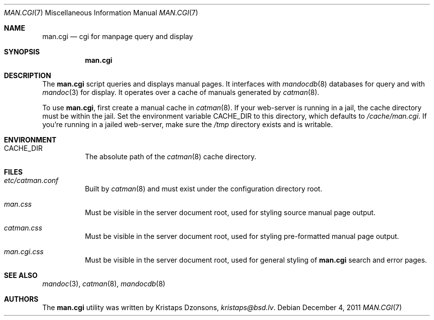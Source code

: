 .Dd $Mdocdate: December 4 2011 $
.Dt MAN.CGI 7
.Os
.Sh NAME
.Nm man.cgi
.Nd cgi for manpage query and display
.Sh SYNOPSIS
.Nm
.Sh DESCRIPTION
The
.Nm
script queries and displays manual pages.
It interfaces with
.Xr mandocdb 8
databases for query and with
.Xr mandoc 3
for display.
It operates over a cache of manuals generated by
.Xr catman 8 .
.Pp
To use
.Nm ,
first create a manual cache in
.Xr catman 8 .
If your web-server is running in a jail, the cache directory must be
within the jail.
Set the environment variable
.Ev CACHE_DIR
to this directory, which defaults to
.Pa /cache/man.cgi .
If you're running in a jailed web-server, make sure the
.Pa /tmp
directory exists and is writable.
.Sh ENVIRONMENT
.Bl -tag -width Ds
.It Er CACHE_DIR
The absolute path of the
.Xr catman 8
cache directory.
.El
.Sh FILES
.Bl -tag -width Ds
.It Pa etc/catman.conf
Built by
.Xr catman 8
and must exist under the configuration directory root.
.It Pa man.css
Must be visible in the server document root, used for styling source
manual page output.
.It Pa catman.css
Must be visible in the server document root, used for styling
pre-formatted manual page output.
.It Pa man.cgi.css
Must be visible in the server document root, used for general styling of
.Nm
search and error pages.
.El
.Sh SEE ALSO
.Xr mandoc 3 ,
.Xr catman 8 ,
.Xr mandocdb 8
.Sh AUTHORS
The
.Nm
utility was written by
.An Kristaps Dzonsons ,
.Mt kristaps@bsd.lv .
